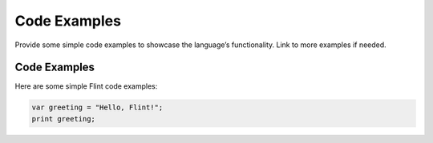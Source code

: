 Code Examples
===============

Provide some simple code examples to showcase the language’s functionality. Link to more examples if needed.

Code Examples
--------------

Here are some simple Flint code examples:

.. code-block:: 

    var greeting = "Hello, Flint!";
    print greeting;


